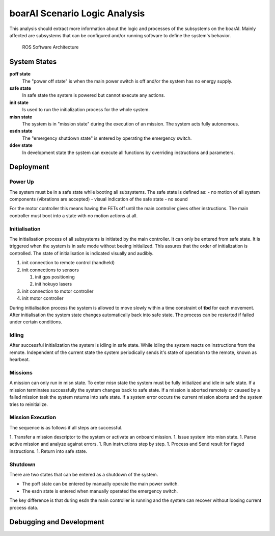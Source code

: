 boarAI Scenario Logic Analysis
==============================

This analysis should extract more information about the logic and processes of the subsystems on the boarAI.
Mainly affected are subsystems that can be configured and/or running software to define the system's behavior.

.. figure:: software_architecture_ros.svg
   :scale: 50%

   ROS Software Architecture

System States
-------------

**poff state**
   The "power off state" is when the main power switch is off and/or the system has no energy supply.
**safe state**
   In safe state the system is powered but cannot execute any actions.
**init state**
   Is used to run the initialization process for the whole system.
**misn state**
   The system is in "mission state" during the execution of an mission. The system acts fully autonomous.
**esdn state**
   The "emergency shutdown state" is entered by operating the emergency switch.
**ddev state**
   In development state the system can execute all functions by overriding instructions and parameters.

Deployment
----------

Power Up
********

The system must be in a safe state while booting all subsystems.
The safe state is defined as:
- no motion of all system components (vibrations are accepted)
- visual indication of the safe state
- no sound

For the motor controller this means having the FETs off until the main controller gives other instructions.
The main controller must boot into a state with no motion actions at all.

Initialisation
**************

The initialisation process of all subsystems is initiated by the main controller.
It can only be entered from safe state.
It is triggered when the system is in safe mode without beeing initialized.
This assures that the order of initialization is controlled.
The state of initialisation is indicated visually and audibly.

#. init connection to remote control (handheld)
#. init connections to sensors

   #. init gps positioning
   #. init hokuyo lasers

#. init connection to motor controller
#. init motor controller

During initialisation process the system is allowed to move slowly within a time constraint of **tbd** for each movement.
After initialisation the system state changes automatically back into safe state.
The process can be restarted if failed under certain conditions.

Idling
******

After successful initialization the system is idling in safe state.
While idling the system reacts on instructions from the remote.
Independent of the current state the system periodically sends it's state of operation to the remote, known as hearbeat.

Missions
********

A mission can only run in misn state. 
To enter misn state the system must be fully initialized and idle in safe state.
If a mission terminates successfully the system changes back to safe state.
If a mission is aborted remotely or caused by a failed mission task the system returns into safe state.
If a system error occurs the current mission aborts and the system tries to reinitialize.

Mission Execution
*****************

The sequence is as follows if all steps are successful.

1. Transfer a mission descriptor to the system or activate an onboard mission.
1. Issue system into misn state.
1. Parse active mission and analyze against errors.
1. Run instructions step by step.
1. Process and Send result for flaged instructions.
1. Return into safe state.

Shutdown
********

There are two states that can be entered as a shutdown of the system.

- The poff state can be entered by manually operate the main power switch.
- The esdn state is entered when manually operated the emergency switch.

The key difference is that during esdn the main controller is running and the system can recover without loosing current process data.

Debugging and Development
-------------------------